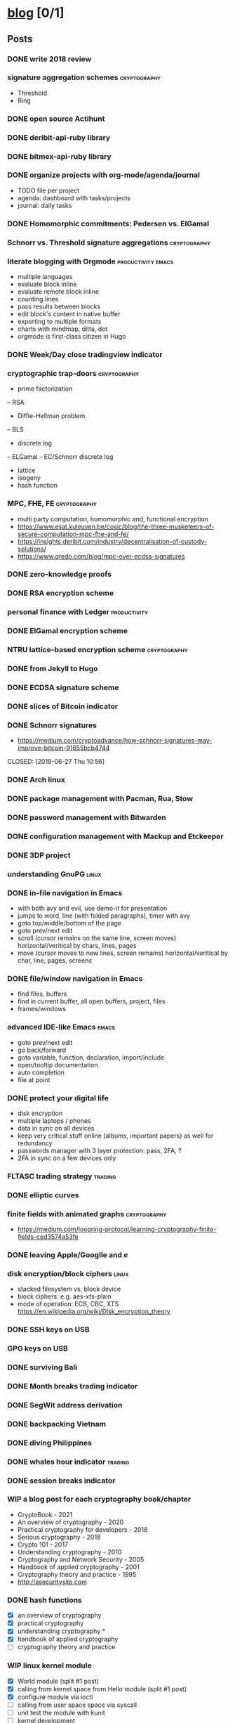 #+TODO: TODO | DONE N/A WIP
* [[elisp:(org-projectile-open-project%20"blog")][blog]] [0/1]
  :PROPERTIES:
  :CATEGORY: blog
  :ID:       0d234553-15c0-4fc0-be27-5bbff7300eb6
  :END:
** Posts
   :PROPERTIES:
   :ID:       18c34acc-9f86-4be8-892e-b66c3d42c195
   :END:
*** DONE write 2018 review
    CLOSED: [2019-01-02 Wed] SCHEDULED: <2019-01-02 Wed>
*** signature aggregation schemes                              :cryptography:
    - Threshold
    - Ring
*** DONE open source Actihunt
    CLOSED: [2019-02-14 Thu] SCHEDULED: <2019-02-14 Thu>
*** DONE deribit-api-ruby library
    CLOSED: [2019-05-03 Fri 20:10]
    :LOGBOOK:
    CLOCK: [2019-05-03 Fri 17:10]--[2019-05-03 Fri 20:10] =>  3:00
    :END:
*** DONE bitmex-api-ruby library
    CLOSED: [2019-02-02 Sat] SCHEDULED: <2019-02-02 Sat>
*** DONE organize projects with org-mode/agenda/journal
    SCHEDULED: <2020-08-11 Tue>
    - TODO file per project
    - agenda: dashboard with tasks/projects
    - journal: daily tasks
*** DONE Homomorphic commitments: Pedersen vs. ElGamal
    SCHEDULED: <2020-02-25 Tue>
*** Schnorr vs. Threshold signature aggregations               :cryptography:
*** literate blogging with Orgmode                       :productivity:emacs:
    - multiple languages
    - evaluate block inline
    - evaluate remote block inline
    - counting lines
    - pass results between blocks
    - edit block's content in native buffer
    - exporting to multiple formats
    - charts with mindmap, ditta, dot
    - orgmode is first-class citizen in Hugo
*** DONE Week/Day close tradingview indicator
    CLOSED: [2019-02-28 Thu] SCHEDULED: <2019-02-28 Thu>
*** cryptographic trap-doors                                   :cryptography:
    - prime factorization
    -- RSA
    - Diffie-Hellman problem
    -- BLS
    - discrete log
    -- ELGamal
    -- EC/Schnorr discrete log
    - lattice
    - isogeny
    - hash function
*** MPC, FHE, FE                                            :cryptography:
    - multi party computation, homomorphic and, functional encryption
    - https://www.esat.kuleuven.be/cosic/blog/the-three-musketeers-of-secure-computation-mpc-fhe-and-fe/
    - https://insights.deribit.com/industry/decentralisation-of-custody-solutions/
    - https://www.qredo.com/blog/mpc-over-ecdsa-signatures
*** DONE zero-knowledge proofs
    CLOSED: [2019-08-29 Thu 17:16]
*** DONE RSA encryption scheme
    CLOSED: [2019-03-18 Mon] SCHEDULED: <2019-03-15 Fri>
*** personal finance with Ledger                               :productivity:
*** DONE ElGamal encryption scheme
    CLOSED: [2019-03-27 Wed 15:18] SCHEDULED: <2019-03-26 Tue>
   :LOGBOOK:
   CLOCK: [2019-03-27 Wed 11:14]--[2019-03-27 Wed 15:17] => 4:03
   :END:
*** NTRU lattice-based encryption scheme                       :cryptography:
    :PROPERTIES:
    :ID:       750DD774-7C04-45F2-90BF-5FE3FFB4E26E
    :END:
*** DONE from Jekyll to Hugo
    CLOSED: [2019-04-19 Fri 14:50]
    :LOGBOOK:
    CLOCK: [2019-04-19 Fri 14:07]--[2019-04-19 Fri 14:50] =>  0:43
    :END:
*** DONE ECDSA signature scheme
    CLOSED: [2019-04-09 Tue 17:12]
    :LOGBOOK:
    CLOCK: [2019-04-09 Tue 11:37]--[2019-04-09 Tue 17:12] =>  5:35
    CLOCK: [2019-04-07 Sun 07:48]--[2019-04-07 Sun 18:45] => 10:57
    :END:
*** DONE slices of Bitcoin indicator
    CLOSED: [2019-05-31 Fri 16:20]
*** DONE Schnorr signatures
    - https://medium.com/cryptoadvance/how-schnorr-signatures-may-improve-bitcoin-91655bcb4744
    CLOSED: [2019-06-27 Thu 10:56]
*** DONE Arch linux
    CLOSED: [2019-07-16 Tue 21:13]
*** DONE package management with Pacman, Rua, Stow
    CLOSED: [2019-09-10 Tue 16:09]
    :LOGBOOK:
    CLOCK: [2019-09-10 Tue 11:30]--[2019-09-10 Tue 16:09] =>  4:39
    :END:
*** DONE password management with Bitwarden
    CLOSED: [2019-08-13 Tue 10:55]
*** DONE configuration management with Mackup and Etckeeper
    CLOSED: [2019-10-22 Tue 14:55]
*** DONE 3DP project
    CLOSED: [2019-07-23 Tue 16:40]
*** understanding GnuPG                                               :linux:
*** DONE in-file navigation in Emacs
    CLOSED: [2019-11-08 Fri 22:56]
     - with both avy and evil, use demo-it for presentation
     - jumps to word, line (with folded paragraphs), timer with avy
     - goto top/middle/bottom of the page
     - goto prev/next edit
     - scroll (cursor remains on the same line, screen moves) horizontal/veritical by chars, lines, pages
     - move (cursor moves to new lines, screen remains) horizontal/veritical by char, line, pages, screens
*** DONE file/window navigation in Emacs
     - find files, buffers
     - find in current buffer, all open buffers, project, files
     - frames/windows
*** advanced IDE-like Emacs                                           :emacs:
     - goto prev/next edit
     - go back/forward
     - goto variable, function, declaration, import/include
     - open/tooltip documentation
     - auto completion
     - file at point
*** DONE protect your digital life
    SCHEDULED: [2020-03-10 Tue]
    - disk encryption
    - multiple laptops / phones
    - data in sync on all devices
    - keep very critical stuff online (albums, important papers) as well for redundancy
    - passwords manager with 3 layer protection: pass, 2FA, ?
    - 2FA in sync on a few devices only
*** FLTASC trading strategy                                         :trading:
*** DONE elliptic curves
    CLOSED: [2019-10-01 Tue 17:38]
*** finite fields with animated graphs                         :cryptography:
    - https://medium.com/loopring-protocol/learning-cryptography-finite-fields-ced3574a53fe
*** DONE leaving Apple/Googlle and /e/
    CLOSED: [2019-10-09 Wed 14:40]
*** disk encryption/block ciphers                                     :linux:
    - stacked filesystem vs. block device
    - block ciphers: e.g. aes-xts-plain
    - mode of operation: ECB, CBC, XTS https://en.wikipedia.org/wiki/Disk_encryption_theory
*** DONE SSH keys on USB
    SCHEDULED: <2022-03-15 Tue>
*** GPG keys on USB
*** DONE surviving Bali
    CLOSED: [2019-11-19 Tue 18:33]
*** DONE Month breaks trading indicator
*** DONE SegWit address derivation
*** DONE backpacking Vietnam
*** DONE diving Philippines
*** DONE whales hour indicator                                      :trading:
    SCHEDULED: <2021-02-27 Sat>
*** DONE session breaks indicator
*** WIP a blog post for each cryptography book/chapter
    - CryptoBook - 2021
    - An overview of cryptography - 2020
    - Practical cryptography for developers - 2018
    - Serious cryptography - 2018
    - Crypto 101 - 2017
    - Understanding cryptography - 2010
    - Cryptography and Network Security - 2005
    - Handbook of applied cryptography - 2001
    - Cryptography theory and practice - 1995
    - http://asecuritysite.com
*** DONE hash functions
    SCHEDULED: <2020-09-15 Thu>
    - [X] an overview of cryptography
    - [X] practical cryptography
    - [X] understanding cryptography *
    - [X] handbook of applied cryptography
    - [ ] cryptography theory and practice

*** WIP linux kernel module
    - [X] World module (split #1 post)
    - [X] calling from kernel space from Hello module (split #1 post)
    - [X] configure module via ioctl
    - [ ] calling from user space space via syscall
    - [ ] unit test the module with kunit
    - [ ] kernel development
      - https://andrealmeid.com/post/2020-03-10-bootstrap-arch/
      - https://www.youtube.com/watch?v=Sk9TatW9ino&list=PL-qYwRJzsFMIKjGYhQx-M6WB7o0VT7taL&index=1&t=102s
*** demo the demo-it in Emacs                                         :emacs:
*** DONE COVID-19 indicators
*** CTFs and cryptography attacks                              :cryptography:
    - https://github.com/JohnHammond/ctf-katana/blob/master/README.md
    - https://asecuritysite.com/challenges/
*** DONE travel map coverage
*** earn passive income                                    :decentralization:
    - earn BAT by seeing ads with Brave
    - earn BTC by map contribution with OsmAnd
    - earn STEEM/ETH for articles with SteemIt, Publish0x
    - eacn stable coins by lending on Compound/Aave/DyDx
    - earn crypto by lending via yield farming
    - earn FIL by storage via Filecoin?
    - earn NMR by training machine learning models
    - mining - PoW - Monero, Ethereum
    - staking - PoS - ???
*** DONE draw math functions
    - 1
    - x
    - 2 * x, 2 + x
    - x / 2, x - 2
    - x ^ c, c ^ x
    - log x
    - x * log x
*** DONE high-end Maldives
*** DONE outpost vs. hanoi coworking vs. el nido
*** WIP review Market Wizards books
    - [ ] unknown market wizards
    - [X] hedge fund market wizards
    - [X] new market wizards
    - [ ] market wizards
*** DONE generate monero address
*** DONE first US visit in 2000
    SCHEDULED: <2020-09-25 Fri>
*** DONE generate ethereum address
*** synthetics                                                      :trading:
    - https://www.theoptionsguide.com/synthetic-position.aspx
    - synthetics image
*** DONE iota address                                                  :coin:
    SCHEDULED: <2020-12-08 Tue>
*** DONE algebraic structures
*** abstract algebra (algebraic structures 2)                          :math:
    - http://mathonline.wikidot.com/abstract-algebra
    - https://www.youtube.com/playlist?list=PLKXdxQAT3tCuWdCHOz-bdm8nDsDI48yga
    - https://www.youtube.com/playlist?list=PLKXdxQAT3tCs2Al22_PhYm0nXVE6hWm0E
    - groups / group actions
    - rings / fields
    - lattices
    - isogenies
*** DONE chess vs. derivatives                                      :trading:
  SCHEDULED: <2022-01-07 Fri>
  :PROPERTIES:
  :ID:       d3471821-9d98-4f90-abd9-6e18e2623258
  :END:
    explain with price chart, then point extending horizonal expiry dates, vertical strike prices
    - spot: forex, stocks, commods, crypto
    - cfd
    - forward
    - futures
    - options
    -- warrants
*** famous formulas                                                    :math:
    - https://en.wikipedia.org/wiki/Euler%27s_identity, https://en.wikipedia.org/wiki/Mathematical_beauty
    - exponentiation, log, square: b^x=r
*** DONE interest rate
    - fixed/simple vs compounding
    - periods: annually, monthly, daily
    - rule of 72 - doubling
    - continuous compounding with e
    - https://www.cnbc.com/id/48220824
    - https://www.khanacademy.org/economics-finance-domain/core-finance/interest-tutorial
*** DONE ternary vs binary systems
    SCHEDULED: <2020-12-29 Tue>
    - https://en.wikipedia.org/wiki/Balanced_ternary
    - https://en.wikipedia.org/wiki/Ternary_numeral_system
    - byte vs tryte, bit vs trit
    - add/mul operations
*** one time signatures
    - lamport, merkle, winternitz
    - https://www.youtube.com/watch?v=EohFxzWLh1U&list=PLmL13yqb6OxdIf6CQMHf7hUcDZBbxHyza&index=8&t=7s
*** key exchange
    - 2 parties: DH
    - 3 parties: french guy?
    - many - bilinear maps
*** Paillier cryptosystem
    - https://en.wikipedia.org/wiki/Paillier_cryptosystem
*** consensus algorithms
    - pow
    - pos
    - post
    - threshold relay
*** DONE realized volatility
    SCHEDULED: <2021-03-17 Wed>
    - https://quant.stackexchange.com/questions/3000/how-to-annualize-log-returns
    - https://money.stackexchange.com/questions/24382/what-does-the-average-log-return-value-of-a-stock-mean
    - https://dynamiproject.files.wordpress.com/2016/01/measuring_historic_volatility.pdf
    - https://www.tradingview.com/script/nT8O2E5i-Historical-Volatility-Estimators-pig/
    - https://medium.com/swlh/the-realized-volatility-puzzle-588a74ab3896
*** DONE returns: simple, log, sharpe, etc
    - https://investmentcache.com/magic-of-log-returns-concept-part-1/
    - https://mathbabe.org/2011/08/30/why-log-returns/
    - https://quantivity.wordpress.com/2011/02/21/why-log-returns/
    - https://assylias.wordpress.com/2011/10/27/linear-vs-logarithmic-returns/
    - Arithmetic return
    - Log return
    - Sharpe ratio
    - Sortino ratio
    - Gain to Pain ratio
    - Win rate
    - Avg win vs. Avg loss
    - Profit factor
*** DONE understanding greeks
    SCHEDULED: <2021-02-17 Wed>
    https://www.macroption.com/option-greeks-excel/
    https://docs.fincad.com/support/developerfunc/mathref/greeks.htm
    https://www.optionsplaybook.com/options-introduction/option-greeks/
    https://www.investment-and-finance.net/derivatives/g/greeks
    - delta
    - theta
    - vega or kappa
    - rho
    - gamma
    - volga
    - zomma - https://www.investopedia.com/terms/z/zomma.asp
    - vanna
    - other minor greeks
*** DONE understanding black-scholes
    - https://www.macroption.com/black-scholes-formula/
    - https://aaronschlegel.me/black-scholes-formula-python.html
*** algorithmic stablecoins
    - https://messari.io/screener/everything-stablecoins-87061DFA
*** decentralization
    - store of value: bitcoin
    - smart contracts: ethereum/?
    - storage: sia/filecoin
    - cloud: akash
    - internet: dfinity
    - vpn:  orchid/ sentinel
    - dns: handshake
    - exchange: uniswap
    - lending: aave/maker
    - identity: sovrin/pai
    - indexing: thegraph
    - trading
      -- options: hegic
      -- futures: perpetual
      -- assets: synthetix
    - interest-rate swap: ???
    - payments: ???
    - yield
      -- alchemix: backed by future yield
      -- ??
*** annualization
    - https://www.wikihow.com/Annualize
    - https://www.investopedia.com/terms/a/annualize.asp
*** zk (validity proofs) vs optimistic (fraud proofs) rollups
    - https://vitalik.ca/general/2021/01/05/rollup.html
*** zk-SNARK, zk-STARK and PLONK
    - https://vitalik.ca/general/2021/01/26/snarks.html
    - https://vitalik.ca/general/2017/11/09/starks_part_1.html
    - https://vitalik.ca/general/2019/09/22/plonk.html
    - https://research.metastate.dev/plonk-by-hand-part-1/
*** elliptic curve pairings
    - https://vitalik.ca/general/2017/01/14/exploring_ecp.html
*** DONE bias vs. variance
    SCHEDULED: <2021-03-30 Tue>
*** polynomials proofs/commitments
    - https://twitter.com/VitalikButerin/status/1371844878968176647
    - https://alinush.github.io/2020/03/16/polynomials-for-crypto.html
    - https://decentralizedthoughts.github.io/2020-07-17-the-marvels-of-polynomials-over-a-field/
*** understanding edge
    - https://moontowermeta.com/understanding-edge/
    - https://www.geeksforgeeks.org/binomial-mean-and-standard-deviation-probability-class-12-maths/
*** Paradoxes in graphs
    - https://en.wikipedia.org/wiki/List_of_paradoxes#Mathematics
    - Potato paradox: you need to look at the payoffs of small probabilities to appreciate the differences
    - https://moontowermeta.com/tails-explained/
    - https://en.wikipedia.org/wiki/Paradox_of_thrift
*** TODO Taproot by hand
    SCHEDULED: <2022-06-15 Wed>
    :PROPERTIES:
    :ID:       14d3bee6-1045-4c48-a50a-bc912b9bd42d
    :END:
    - https://bitcointaproot.cc/
    - https://taproot.watch/
    - https://bitcoinops.org/en/topics/taproot/
    - https://bitcoinops.org/en/schorr-taproot-workshop/
    - https://bitcoinops.org/en/preparing-for-taproot/
*** DONE Segwit transaction
    SCHEDULED: <2021-11-05 Fri>
*** DONE price breaks indicator
    SCHEDULED: <2021-10-16 Sat>
*** review mind architect season 1
*** roshia - my take on pomodoro technique
*** bet sizing
    - https://moontowermeta.com/path-how-compounding-alters-return-distributions/
    - https://twitter.com/JustinCzy/status/1317178242655203329?s=20
    - https://www.khanacademy.org/math/statistics-probability/probability-library#conditional-probability-independence
*** efficient options trading strategies
*** secret sharing
    - https://en.wikipedia.org/wiki/Shamir%27s_Secret_Sharing
    - https://en.wikipedia.org/wiki/Secret_sharing
*** TODO BLS signature
    - https://medium.com/cryptoadvance/bls-signatures-better-than-schnorr-5a7fe30ea716
    - https://en.wikipedia.org/wiki/BLS_digital_signature
    - https://medium.com/@srikarv/the-bls-signature-scheme-a-short-intro-801c723afffa
*** DONE migrate from HDD to SSD
  SCHEDULED: <2021-12-21 Tue>
*** DONE Emacs completion system
    SCHEDULED: <2022-02-22 Tue>
*** DONE Email server with Postfix and Dovecot
   SCHEDULED: <2022-04-27 Wed>
*** understanding SSL/TLS certs
   - self signed
   - cacert.org
   - let's encrypt
** Fixes
*** DONE add Euler's method to RSA
*** DONE add tags to all posts
    CLOSED: [2019-08-13 Tue 13:19]
*** DONE use session for Python src blocks
    CLOSED: [2019-03-26 Tue]
*** use naming conventions: p - prime, m - message, c - cipher, t - trapdoor
*** use latex formulas
*** links with ' sign
*** use org citation, references
*** DONE add subtitles
    CLOSED: [2019-08-13 Tue 13:19]
*** DONE fix URLs points to other posts
    CLOSED: [2019-07-05 Fri 11:27]
*** DONE fix Arch post's images
    CLOSED: [2019-09-26 Thu 15:44]
*** double check Schnorr signature s = t - m*x?
*** DONE fix the fucking org-mode
    CLOSED: [2019-09-26 Thu 17:54]
*** add syntax highlight for older md files
*** DONE fix spelling in Surviging Bali, in-file navigation posts
*** DONE raw html in about page
*** DONE fix tag links
*** finite fields props: https://www.doc.ic.ac.uk/~mrh/330tutor/ch04.html, CAIN props, Abel :)
*** N/A snippets colors
*** code snippets, line numbers
*** zero-knowledge proofs tag
*** use org symbols e.g. \phi
*** DONE fix charts in historical volatility post
*** DONE HTTPS redirects from iuliancostan.com
    SCHEDULED: <2021-08-27 Fri>
    - https://constellix.com/news/http-redirects-with-dns-and-why-https-redirects-are-so-ing-hard
    - https://blog.dnsimple.com/2016/08/https-redirects/
    - https://dev.to/steveblue/setup-a-redirect-on-github-pages-1ok7
*** DONE update submodule and fix posted on date
    SCHEDULED: <2021-09-30 Thu>
    - https://git-scm.com/book/en/v2/Git-Tools-Submodules
*** fix ESDSA/Schnorr verification equation
    - s*R = m*G + (R.x)*P
    - s*G = H(R,P,m)*P
*** fix ElGamal encryption/signature
    - first based on DH, second based on discrete log
    - https://en.wikipedia.org/wiki/ElGamal_encryption
    - https://en.wikipedia.org/wiki/ElGamal_signature_scheme
** Tasks
*** DONE Wakatime reports
    CLOSED: [2019-03-14 Thu] SCHEDULED: <2019-03-14 Thu>
*** Runkeeper reports
*** DONE add comments
    CLOSED: [2019-05-02 Thu 10:03]
    :LOGBOOK:
    CLOCK: [2019-05-02 Thu 09:30]--[2019-05-02 Thu 10:02] =>  0:32
    :END:
*** DONE migrate blog to Hugo+Gitlab
    CLOSED: [2019-04-19 Fri 13:41]
   :LOGBOOK:
   CLOCK: [2019-04-19 Fri 09:50]--[2019-04-19 Fri 13:41] =>  3:51
   CLOCK: [2019-04-18 Thu 16:07]--[2019-04-18 Thu 17:34] =>  1:27
   :END:
*** DONE add SSL: [[https://gitlab.com/help/user/project/pages/lets_encrypt_for_gitlab_pages.md][tutorial]]
    CLOSED: [2019-04-20 Sat 12:03]
*** N/A use Sage interpreter in Hugo
*** DONE add Google analytics
    CLOSED: [2019-02-28 Thu] SCHEDULED: <2019-02-28 Thu>
*** DONE menu sections
    CLOSED: [2019-07-05 Fri 11:20]
*** new theme
    examples:
    - https://themes.gohugo.io//theme/cupper-hugo-theme/post/
    - https://themes.gohugo.io//theme/vanilla-bootstrap-hugo-theme/tags/
    - https://themes.gohugo.io//theme/hugo-bootstrap/
    - https://themes.gohugo.io//theme/minimal/post/
    - https://themes.gohugo.io//theme/hugo-now//
    - https://themes.gohugo.io//theme/minimo/
    requirements:
    - [ ] disqus
    - [ ] google analytics
    - [ ] tags
    - [ ] categories
    - [ ] social links
*** DONE use relative URLs to other posts
*** DONE Renew Lets Encrypt SSL certificate
    :PROPERTIES:
    :LAST_REPEAT: [2020-01-06 Mon 16:28]
    :END:
    - State "DONE"       from "TODO"       [2020-01-06 Mon 16:28]
    - State "DONE"       from "TODO"       [2019-10-03 Thu 13:36]
    - State "DONE"       from "TODO"       [2019-07-05 Fri 13:17]
    https://gitlab.com/help/user/project/pages/lets_encrypt_for_gitlab_pages.md
*** publish code snippets as gists
*** TODO replace old md with org files
    - [X] RSA
    - [ ] ElGamal
    - [ ] ECDSA
*** research mathjax, tex, orgmode
    - https://www.zkdocs.com/docs/zkdocs/zero-knowledge-protocols/schnorr/
    - https://www.mathjax.org/
    - https://www.tutorialspoint.com/tex_commands/index.htm
    - https://www.gnu.org/software/emacs/manual/html_node/emacs/TeX-Mode.html
** TODO Write new blog post
    SCHEDULED: <2022-05-24 Tue +2w>
    :PROPERTIES:
    :LAST_REPEAT: [2022-05-20 Fri 07:36]
    :ID:       5e3b7428-3d40-41c7-aadc-5dbab3d26f0f
    :END:
    - State "DONE"       from "TODO"       [2022-05-20 Fri 07:36]
    - State "DONE"       from "TODO"       [2022-05-04 Wed 10:54]
    - State "DONE"       from "TODO"       [2022-05-04 Wed 10:54]
    - State "DONE"       from "TODO"       [2022-05-02 Mon 10:17]
    - State "DONE"       from "TODO"       [2022-03-17 Thu 09:03]
    - State "DONE"       from "TODO"       [2022-02-23 Wed 11:37]
    - State "DONE"       from "TODO"       [2022-01-28 Fri 12:21]
    - State "DONE"       from "TODO"       [2022-01-05 Wed 12:12]
    - State "DONE"       from "TODO"       [2021-12-21 Tue 10:43]
    - State "DONE"       from "TODO"       [2021-12-21 Tue 10:43]
    - State "DONE"       from "TODO"       [2021-11-30 Tue 21:29]
    - State "DONE"       from "TODO"       [2021-11-30 Tue 21:29]
    - State "DONE"       from "TODO"       [2021-11-18 Thu 16:18]
    - State "DONE"       from "TODO"       [2021-10-25 Mon 09:25]
    - State "DONE"       from "TODO"       [2021-09-30 Thu 09:58]
    - State "DONE"       from "TODO"       [2021-09-16 Thu 14:36]
    - State "DONE"       from "TODO"       [2021-08-27 Fri 12:15]
    - State "DONE"       from "TODO"       [2021-08-16 Mon 09:44]
    - [X] cryptography
    - [X] emacs
    - [X] market wizards review
    - [X] linux kernel
    - [ ] cryptography
    - [X] travel
    - [ ] generate address

